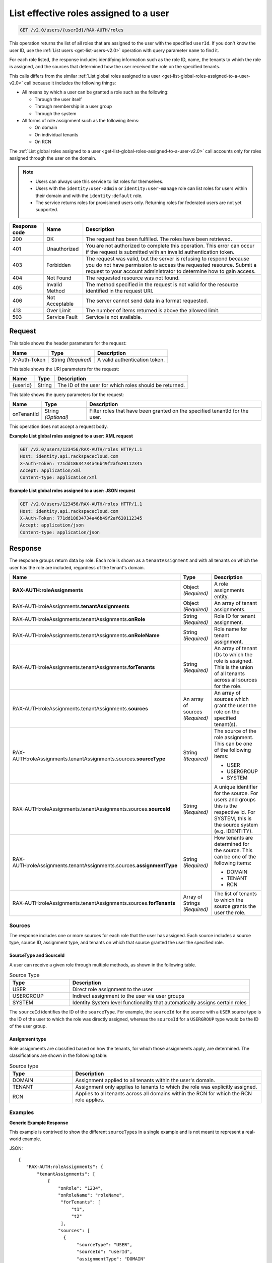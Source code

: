.. _get-list-effective-roles-assigned-to-a-user-v2.0:

List effective roles assigned to a user
~~~~~~~~~~~~~~~~~~~~~~~~~~~~~~~~~~~~~~~

.. code::

    GET /v2.0/users/{userId}/RAX-AUTH/roles

This operation returns the list of all roles that are assigned to the user with
the specified ``userId``. If you don't know the user ID, use the
:ref:`List users <get-list-users-v2.0>` operation with query parameter ``name``
to find it.

For each role listed, the response includes identifying information such as the
role ID, name, the tenants to which the role is assigned, and the sources
that determined how the user received the role on the specified tenants.

This calls differs from the similar
:ref:`List global roles assigned to a user
<get-list-global-roles-assigned-to-a-user-v2.0>` call because it includes the
following things:

- All means by which a user can be granted a role such as the
  following:

  - Through the user itself
  - Through membership in a user group
  - Through the system

- All forms of role assignment such as the following items:

  - On domain
  - On individual tenants
  - On RCN

The :ref:`List global roles assigned to a user
<get-list-global-roles-assigned-to-a-user-v2.0>` call accounts only for roles
assigned through the user on the domain.

.. note::

   - Users can always use this service to list roles for themselves.

   - Users with the ``identity:user-admin`` or ``identity:user-manage``
     role can list roles for users within their domain and with the
     ``identity:default`` role.

   - The service returns roles for provisioned users only. Returning roles for
     federated users are not yet supported.

.. csv-table::
   :header: Response code, Name, Description

   200, OK, The request has been fulfilled. The roles have been retrieved.
   401, Unauthorized, "You are not authorized to complete this operation.
   This error can occur if the request is submitted with an invalid
   authentication token."
   403, Forbidden, "The request was valid, but the server is refusing to
   respond because you do not have permission to access the requested
   resource. Submit a request to your account administrator to
   determine how to gain access."
   404, Not Found, The requested resource was not found.
   405, Invalid Method, "The method specified in the request is not valid for
   the resource identified in the request URI."
   406, Not Acceptable, The server cannot send data in a format requested.
   413, Over Limit, The number of items returned is above the allowed limit.
   503, Service Fault, Service is not available.

Request
-------

This table shows the header parameters for the request:

.. csv-table::
   :header: Name, Type, Description

   X-Auth-Token, String *(Required)*, A valid authentication token.

This table shows the URI parameters for the request:

.. csv-table::
   :header: Name, Type, Description

   {userId}, String, The ID of the user for which roles should be returned.

This table shows the query parameters for the request:

.. csv-table::
   :header: Name, Type, Description
   :widths: auto

   onTenantId, String *(Optional)*, "Filter roles that have been granted on
   the specified tenantId for the user."

This operation does not accept a request body.

**Example List global roles assigned to a user: XML request**

.. code::

   GET /v2.0/users/123456/RAX-AUTH/roles HTTP/1.1
   Host: identity.api.rackspacecloud.com
   X-Auth-Token: 771dd18634734a46b49f2af620112345
   Accept: application/xml
   Content-type: application/xml

**Example List global roles assigned to a user: JSON request**

.. code::

   GET /v2.0/users/123456/RAX-AUTH/roles HTTP/1.1
   Host: identity.api.rackspacecloud.com
   X-Auth-Token: 771dd18634734a46b49f2af620112345
   Accept: application/json
   Content-type: application/json

Response
--------

The response groups return data by role. Each role is shown as a
``tenantAssignment`` and with all tenants on which the user has the role are
included, regardless of the tenant's domain.

.. list-table::
   :header-rows: 1
   :widths: 30 20 30

   * - Name
     - Type
     - Description
   * - **RAX-AUTH:roleAssignments**
     - Object *(Required)*
     - A role assignments entity.
   * - RAX-AUTH:roleAssignments.\ **tenantAssignments**
     - Object *(Required)*
     - An array of tenant assignments.
   * - RAX-AUTH:roleAssignments.tenantAssignments.\ **onRole**
     - String *(Required)*
     - Role ID for tenant assignment.
   * - RAX-AUTH:roleAssignments.tenantAssignments.\ **onRoleName**
     - String *(Required)*
     - Role name for tenant assignment.
   * - RAX-AUTH:roleAssignments.tenantAssignments.\ **forTenants**
     - String *(Required)*
     - An array of tenant IDs to which the role is assigned. This is the union
       of all tenants across all sources for the role.
   * - RAX-AUTH:roleAssignments.tenantAssignments.\ **sources**
     - An array of sources *(Required)*
     - An array of sources which grant the user the role on the specified
       tenant(s).
   * - RAX-AUTH:roleAssignments.tenantAssignments.sources.\ **sourceType**
     - String *(Required)*
     - The source of the role assignment. This can be one of the following
       items:

       - USER
       - USERGROUP
       - SYSTEM
   * - RAX-AUTH:roleAssignments.tenantAssignments.sources.\ **sourceId**
     - String *(Required)*
     - A unique identifier for the source. For users and groups this is the
       respective id. For SYSTEM, this is the source system (e.g. IDENTITY).
   * - RAX-AUTH:roleAssignments.tenantAssignments.sources.\ **assignmentType**
     - String *(Required)*
     - How tenants are determined for the source. This can be one of the
       following items:

       - DOMAIN
       - TENANT
       - RCN
   * - RAX-AUTH:roleAssignments.tenantAssignments.sources.\ **forTenants**
     - Array of Strings *(Required)*
     - The list of tenants to which the source grants the user the role.

-------
Sources
-------
The response includes one or more sources for each role that the user has
assigned. Each source includes a source type, source ID, assignment type, and
tenants on which that source granted the user the specified role.

SourceType and SourceId
^^^^^^^^^^^^^^^^^^^^^^^
A user can receive a given role through multiple methods, as shown in the
following table.

.. list-table:: Source Type
   :header-rows: 1
   :widths: 20 60

   * - Type
     - Description
   * - USER
     - Direct role assignment to the user
   * - USERGROUP
     - Indirect assignment to the user via user groups
   * - SYSTEM
     - Identity System level functionality that automatically assigns certain
       roles

The ``sourceId`` identifies the ID of the ``sourceType``. For example, the
``sourceId`` for the source with a ``USER`` source type is the ID of the
user to which the role was directly assigned, whereas the ``sourceId`` for a
``USERGROUP`` type would be the ID of the user group.

Assignment type
^^^^^^^^^^^^^^^
Role assignments are classified based on how the tenants, for which those
assignments apply, are determined. The classifications are shown in the
following table:

.. list-table:: Source type
   :header-rows: 1
   :widths: 20 60

   * - Type
     - Description
   * - DOMAIN
     - Assignment applied to all tenants within the user's domain.
   * - TENANT
     - Assignment only applies to tenants to which the role was explicitly
       assigned.
   * - RCN
     - Applies to all tenants across all domains within the RCN for which the
       RCN role applies.

--------
Examples
--------
**Generic Example Response**

This example is contrived to show the different ``sourceTypes`` in a single
example and is not meant to represent a real-world example.

JSON::

 {
    "RAX-AUTH:roleAssignments": {
        "tenantAssignments": [
            {
                "onRole": "1234",
                "onRoleName": "roleName",
                 "forTenants": [
                     "t1",
                     "t2"
                 ],
                "sources": [
                  {
                       "sourceType": "USER",
                       "sourceId": "userId",
                       "assignmentType": "DOMAIN"
                       "forTenants": [
                          "t1",
                          "t2"
                       ]
                  },
                  {
                       "sourceType": "USERGROUP",
                       "sourceId": "UserGroupAId",
                       "assignmentType": "DOMAIN",
                       "forTenants": [
                          "t1",
                          "t2"
                       ]
                  },
                  {
                       "sourceType": "USERGROUP",
                       "sourceId": "UserGroupBId",
                       "assignmentType": "TENANT",
                       "forTenants": [
                          "t1",
                          "t2"
                       ]
                  },
                  {
                       "sourceType": "USERGROUP",
                       "sourceId": "UserGroupCId",
                       "assignmentType": "TENANT",
                       "forTenants": [
                          "t1"
                       ]
                  },
                  {
                       "sourceType": "SYSTEM",
                       "sourceId": "IDENTITY",
                       "assignmentType": "TENANT",
                       "forTenants": [
                          "t2"
                       ]
                  }
                ]
            }
        ]
    }
 }

**Across Domains Assignment Example Response**

This example depends on the following assumptions:

- ``d1t1`` and ``d1t2`` are tenants within the same domain (Domain 1).
- ``d2t1`` is a tenant in a different domain (Domain 2).
- The user has the 'observer' role assigned on tenant ``d1t1``, ``d1t2`` in
  Domain 1 and on tenant ``d2t1`` on Domain 2.

JSON::

 {
    "RAX-AUTH:roleAssignments": {
        "tenantAssignments": [
            {
                "onRole": "8899",
                "onRoleName": "observer",
                "forTenants": [
                     "d1t1",
                     "d1t2",
                     "d2t1"
                 ],
                "sources": [
                  {
                       "sourceType": "USER",
                       "sourceId": "userId",
                       "assignmentType": "DOMAIN",
                       "forTenants": [
                         "d1t1",
                         "d1t2",
                         "d2t1"
                     ]
                  }
                ]
            }
        ]
    }
 }

**RCN Role Example Response**

This example depends on the following assumptions:

- The user's RCN contains the domain Domain 1 with the ``d1t1`` and ``d1t2``
  tenants.
- The user's RCN contains the domain Domain 2 with the ``d2t1`` tenants.
- The RCN role applies to all the mentioned tenants.

JSON::

 {
    "RAX-AUTH:roleAssignments": {
        "tenantAssignments": [
            {
                "onRole": "8899",
                "onRoleName": "rcn:admin",
                "forTenants": [
                   "d1t1",
                   "d1t2",
                   "d2t1"
                ],
                "sources": [
                   {
                      "sourceType": "USER",
                      "sourceId": "userId",
                      "assignmentType": "RCN"
                      "forTenants": [
                         "d1t1",
                         "d1t2",
                         "d2t1"
                      ]
                   }
                ]
            }
        ]
    }
 }

**User without Tenants Example Response**

A user could be assigned a role that doesn't apply to *any* current tenants for
the user. For example, the user may have only DOMAIN roles on a domain with no
tenants. The user could also be assigned an RCN role that doesn't match any
tenant within the user's RCN. The service returns the role, but shows that that
source doesn't apply to any tenants.

This example depends on the following assumptions:

- The user's domain does not contain any tenants.
- The user has the ``identity:user-admin`` role.

JSON::

 {
    "RAX-AUTH:roleAssignments": {
        "tenantAssignments": [
            {
                "onRole": "3",
                "onRoleName": "identity:user-admin",
                "forTenants": [],
                "sources": [
                  {
                       "sourceType": "USER",
                       "sourceId": "userId",
                       "assignmentType": "DOMAIN"
                       "forTenants": []
                  }
                ]
            }
        ]
    }
 }

